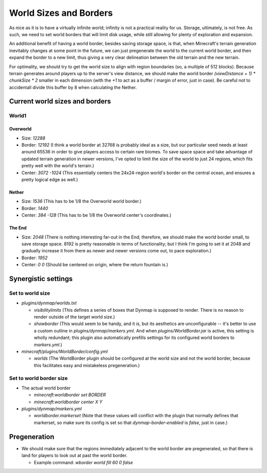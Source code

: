 World Sizes and Borders
################################################################################

As nice as it is to have a virtually infinite world;  infinity is not a practical reality for us.
Storage, ultimately, is not free.
As such, we need to set world borders that will limit disk usage, while still allowing for plenty of exploration and expansion.

An additional benefit of having a world border, besides saving storage space, is that, when Minecraft's terrain generation inevitably changes at some point in the future, we can just pregenerate the world to the current world border, and then expand the border to a new limit, thus giving a very clear delineation between the old terrain and the new terrain.

For optimality, we should try to get the world size to align with region boundaries (so, a multiple of 512 blocks).
Because terrain generates around players up to the server's view distance, we should make the world border `(viewDistance + 1) * chunkSize * 2` smaller in each dimension (with the `+1` to act as a buffer / margin of error, just in case).  Be careful not to accidentall divide this buffer by 8 when calculating the Nether.

Current world sizes and borders
================================================================================

World1
~~~~~~~~~~~~~~~~~~~~~~~~~~~~~~~~~~~~~~~~~~~~~~~~~~~~~~~~~~~~~~~~~~~~~~~~~~~~~~~~

Overworld
--------------------------------------------------------------------------------
* Size: `12288`
* Border: `12192` (I think a world border at 32768 is probably ideal as a size, but our particular seed needs at least around 65536 in order to give players access to certain rare biomes. To save space space and take advantage of updated terrain generation in newer versions, I've opted to limit the size of the world to just 24 regions, which fits pretty well with the world's terrain.)
* Center: `3072 -1024` (This essentially centers the 24x24-region world's border on the central ocean, and ensures a pretty logical edge as well.)

Nether
--------------------------------------------------------------------------------
* Size: `1536` (This has to be 1/8 the Overworld world border.)
* Border: `1440`
* Center: `384 -128` (This has to be 1/8 the Overworld center's coordinates.)

The End
--------------------------------------------------------------------------------
* Size: `2048` (There is nothing interesting far-out in the End;  therefore, we should make the world border small, to save storage space.  8192 is pretty reasonable in terms of functionality;  but I think I'm going to set it at 2048 and gradually increase it from there as newer and newer versions come out, to pace exploration.)
* Border: `1952`
* Center: `0 0` (Should be centered on origin, where the return fountain is.)

Synergistic settings
================================================================================

Set to world size
~~~~~~~~~~~~~~~~~~~~~~~~~~~~~~~~~~~~~~~~~~~~~~~~~~~~~~~~~~~~~~~~~~~~~~~~~~~~~~~~

* `plugins/dynmap/worlds.txt`

  * `visibilitylimits` (This defines a series of boxes that Dynmap is supposed to render.  There is no reason to render outside of the target world size.)
  * `showborder` (This would seem to be handy, and it *is*, but its aesthetics are unconfigurable -- it's better to use a custom outline in `plugins/dynmap/markers.yml`.  And when `plugins/WorldBorder.jar` is active, this setting is wholly redundant;  this plugin also automatically prefills settings for its configured world borders to `markers.yml`.)

* `minecraft/plugins/WorldBorder/config.yml`

  * `worlds` (The WorldBorder plugin should be configured at the world size and not the world border, because this facilitates easy and mistakeless pregeneration.)

Set to world border size
~~~~~~~~~~~~~~~~~~~~~~~~~~~~~~~~~~~~~~~~~~~~~~~~~~~~~~~~~~~~~~~~~~~~~~~~~~~~~~~~

* The actual world border

  * `minecraft:worldborder set BORDER`
  * `minecraft:worldborder center X Y`

* `plugins/dynmap/markers.yml`

  * `worldborder.markerset` (Note that these values will conflict with the plugin that normally defines that markerset, so make sure its config is set so that `dynmap-border-enabled` is `false`, just in case.)

Pregeneration
================================================================================

* We should make sure that the regions immediately adjacent to the world border are pregenerated, so that there is land for players to look out at past the world border.

  * Example command: `wborder world fill 60 0 false`
